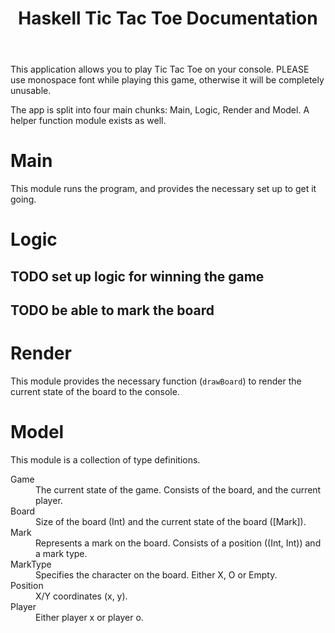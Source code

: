 #+TITLE:Haskell Tic Tac Toe Documentation

This application allows you to play Tic Tac Toe on your console. PLEASE use monospace font while playing this game, otherwise it will be completely unusable.

The app is split into four main chunks: Main, Logic, Render and Model. A helper function module exists as well.

* Main

This module runs the program, and provides the necessary set up to get it going.

* Logic

** TODO set up logic for winning the game
** TODO be able to mark the board

* Render

This module provides the necessary function (=drawBoard=) to render the current state of the board to the console.

* Model

This module is a collection of type definitions.
- Game :: The current state of the game. Consists of the board, and the current player.
- Board :: Size of the board (Int) and the current state of the board ([Mark]).
- Mark :: Represents a mark on the board. Consists of a position ((Int, Int)) and a mark type.
- MarkType :: Specifies the character on the board. Either X, O or Empty.
- Position :: X/Y coordinates (x, y).
- Player :: Either player x or player o.
